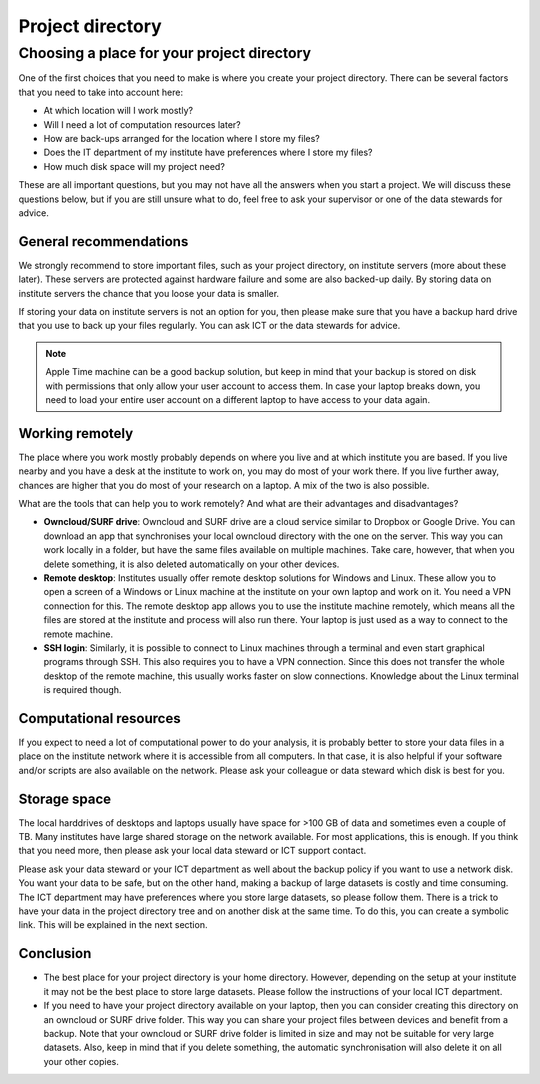 .. _sec:directories:

Project directory
=================

Choosing a place for your project directory
-------------------------------------------

One of the first choices that you need to make is where you create your project directory. There can be several
factors that you need to take into account here:

- At which location will I work mostly?
- Will I need a lot of computation resources later?
- How are back-ups arranged for the location where I store my files?
- Does the IT department of my institute have preferences where I store my files?
- How much disk space will my project need?

These are all important questions, but you may not have all the answers when you start a project. We will discuss
these questions below, but if you are still unsure what to do, feel free to ask your supervisor or one of the data
stewards for advice.

General recommendations
~~~~~~~~~~~~~~~~~~~~~~~

We strongly recommend to store important files, such as your project directory, on institute servers
(more about these later). These servers are protected against hardware failure and some are also backed-up daily.
By storing data on institute servers the chance that you loose your data is smaller.

If storing your data on institute servers is not an option for you, then please make sure that you have a
backup hard drive that you use to back up your files regularly. You can ask ICT or the data stewards for advice.

.. note:: Apple Time machine can be a good backup solution, but keep in mind that your backup is stored on disk
          with permissions that only allow your user account to access them. In case your laptop breaks down,
          you need to load your entire user account on a different laptop to have access to your data again.

Working remotely
~~~~~~~~~~~~~~~~

The place where you work mostly probably depends on where you live and at which institute you are based.
If you live nearby and you have a desk at the institute to work on, you may do most of your work there.
If you live further away, chances are higher that you do most of your research on a laptop.
A mix of the two is also possible.

What are the tools that can help you to work remotely? And what are their advantages and disadvantages?

- **Owncloud/SURF drive**: Owncloud and SURF drive are a cloud service similar to Dropbox or Google Drive.
  You can download an app that synchronises your local owncloud directory with the one on the
  server. This way you can work locally in a folder, but have the same files available on multiple machines. Take care,
  however, that when you delete something, it is also deleted automatically on your other devices.

- **Remote desktop**: Institutes usually offer remote desktop solutions for Windows and Linux. These allow you to open a screen
  of a Windows or Linux machine at the institute on your own laptop and work on it. You need a VPN connection for this.
  The remote desktop app allows you to use the institute machine remotely, which means all the files are stored at the
  institute and process will also run there. Your laptop is just used as a way to connect to the remote machine.

- **SSH login**: Similarly, it is possible to connect to Linux machines through a terminal and even start graphical
  programs through SSH. This also requires you to have a VPN connection. Since this does not transfer the whole
  desktop of the remote machine, this usually works faster on slow connections. Knowledge about the Linux terminal
  is required though.

Computational resources
~~~~~~~~~~~~~~~~~~~~~~~

If you expect to need a lot of computational power to do your analysis, it is probably better to store your data
files in a place on the institute network where it is accessible from all computers. In that case, it is also
helpful if your software and/or scripts are also available on the network. Please ask your colleague or 
data steward which disk is best for you.

Storage space
~~~~~~~~~~~~~

The local harddrives of desktops and laptops usually have space for >100 GB of data and sometimes even a couple of TB.
Many institutes have large shared storage on the network available. For most applications, this is enough. If you think 
that you need more, then please ask your local data steward or ICT support contact.

Please ask your data steward or your ICT department as well about the backup policy if you want to use a network disk. 
You want your data to be safe, but on the other hand, making a backup of large datasets is costly and time consuming. 
The ICT department may have preferences where you store large datasets, so please follow them. There is a trick to 
have your data in the project directory tree and on another disk at the same time. To do this, you can create a symbolic 
link. This will be explained in the next section.

Conclusion
~~~~~~~~~~

- The best place for your project directory is your home directory. However, depending on the setup at your institute
  it may not be the best place to store large datasets. Please follow the instructions of your local ICT department.
- If you need to have your project directory available on your laptop, then you can consider creating this directory
  on an owncloud or SURF drive folder. This way you can share your project files between devices and benefit from a 
  backup. Note that your owncloud or SURF drive folder is limited in size and may not be suitable for very large datasets. 
  Also, keep in mind that if you delete something, the automatic synchronisation will also delete it on all your other 
  copies. 



